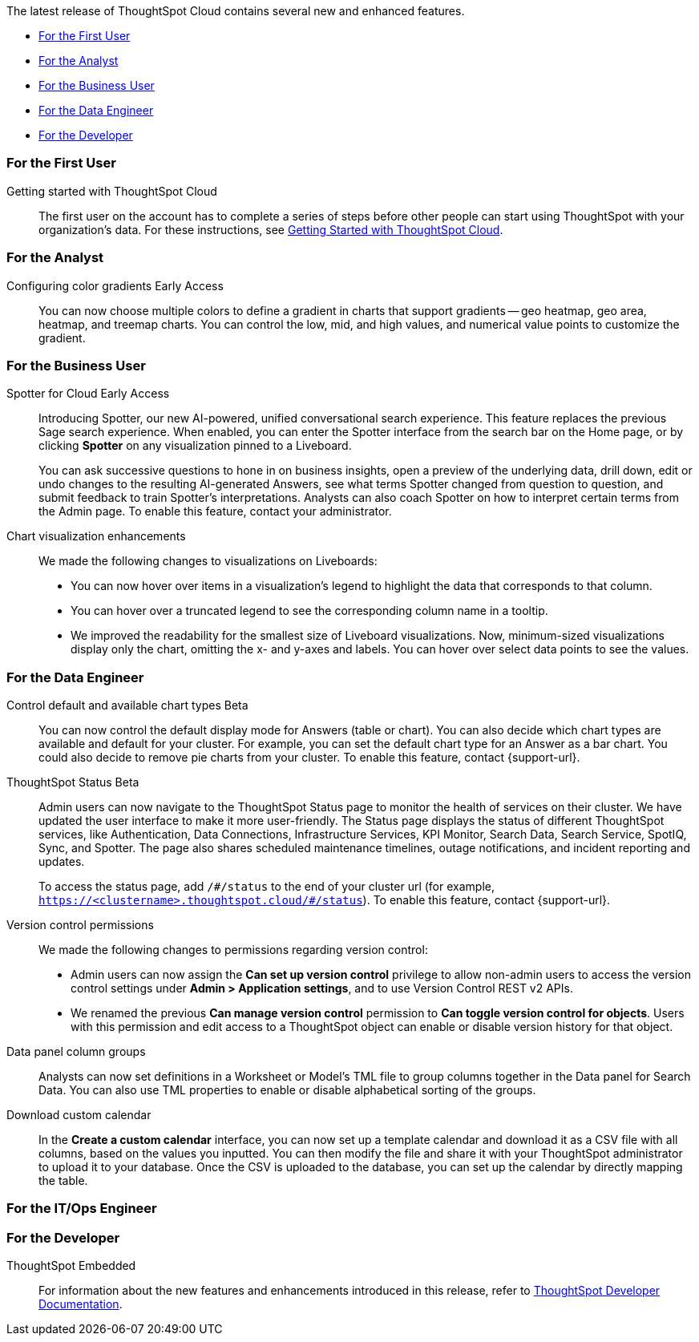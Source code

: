 The latest release of ThoughtSpot Cloud contains several new and enhanced features.

* <<10-4-0-cl-first,For the First User>>
* <<10-4-0-cl-analyst,For the Analyst>>
* <<10-4-0-cl-business-user,For the Business User>>
* <<10-4-0-cl-data-engineer,For the Data Engineer>>
* <<10-4-0-cl-developer,For the Developer>>

[#10-4-0-cl-first]
=== For the First User

Getting started with ThoughtSpot Cloud::
The first user on the account has to complete a series of steps before other people can start using ThoughtSpot with your organization's data.
For these instructions, see xref:ts-cloud-getting-started.adoc[Getting Started with ThoughtSpot Cloud].

[#10-4-0-cl-analyst]
=== For the Analyst

// Naomi. JIRA: SCAL-171986. docs jira: SCAL-225582
Configuring color gradients [.badge.badge-early-access-relnotes]#Early Access#::
You can now choose multiple colors to define a gradient in charts that support gradients -- geo heatmap, geo area, heatmap, and treemap charts. You can control the low, mid, and high values, and numerical value points to customize the gradient.


[#10-4-0-cl-business-user]
=== For the Business User

// Naomi. jira: SCAL-223692, SCAL-222817. docs jira: SCAL-228500
Spotter for Cloud [.badge.badge-early-access-relnotes]#Early Access#::
Introducing Spotter, our new AI-powered, unified conversational search experience. This feature replaces the previous Sage search experience. When enabled, you can enter the Spotter interface from the search bar on the Home page, or by clicking *Spotter* on any visualization pinned to a Liveboard.
+
You can ask successive questions to hone in on business insights, open a preview of the underlying data, drill down, edit or undo changes to the resulting AI-generated Answers, see what terms Spotter changed from question to question, and submit feedback to train Spotter's interpretations. Analysts can also coach Spotter on how to interpret certain terms from the Admin page. To enable this feature, contact your administrator.

// Naomi. jira: SCAL-222476. docs jira: SCAL-225755
Chart visualization enhancements::
We made the following changes to visualizations on Liveboards:

* You can now hover over items in a visualization's legend to highlight the data that corresponds to that column.
* You can hover over a truncated legend to see the corresponding column name in a tooltip.
* We improved the readability for the smallest size of Liveboard visualizations. Now, minimum-sized visualizations display only the chart, omitting the x- and y-axes and labels. You can hover over select data points to see the values.

[#10-4-0-cl-data-engineer]
=== For the Data Engineer

// Naomi. jira: SCAL-210169. docs jira: SCAL-?
Control default and available chart types [.badge.badge-beta-relnotes]#Beta#::
You can now control the default display mode for Answers (table or chart). You can also decide which chart types are available and default for your cluster. For example, you can set the default chart type for an Answer as a bar chart. You could also decide to remove pie charts from your cluster. To enable this feature, contact {support-url}.

// Naomi. jira: SCAL-189319. docs jira: SCAL-228671
ThoughtSpot Status [.badge.badge-beta-relnotes]#Beta#::
Admin users can now navigate to the ThoughtSpot Status page to monitor the health of services on their cluster. We have updated the user interface to make it more user-friendly. The Status page displays the status of different ThoughtSpot services, like Authentication, Data Connections, Infrastructure Services, KPI Monitor, Search Data, Search Service, SpotIQ, Sync, and Spotter. The page also shares scheduled maintenance timelines, outage notifications, and incident reporting and updates.
+
To access the status page, add `/\#/status` to the end of your cluster url (for example, `https://<clustername>.thoughtspot.cloud/#/status`). To enable this feature, contact {support-url}.

// Naomi. jira: SCAL-202688. docs jira: SCAL-213195.
Version control permissions::
We made the following changes to permissions regarding version control:

* Admin users can now assign the *Can set up version control* privilege to allow non-admin users to access the version control settings under *Admin > Application settings*, and to use Version Control REST v2 APIs.

* We renamed the previous *Can manage version control* permission to *Can toggle version control for objects*. Users with this permission and edit access to a ThoughtSpot object can enable or disable version history for that object.

// Naomi. jira: SCAL-224017, SCAL-210554. docs jira: SCAL-210659
Data panel column groups::
Analysts can now set definitions in a Worksheet or Model's TML file to group columns together in the Data panel for Search Data. You can also use TML properties to enable or disable alphabetical sorting of the groups.

// Naomi. jira: SCAL-197812. docs jira: SCAL-224478
Download custom calendar::
In the *Create a custom calendar* interface, you can now set up a template calendar and download it as a CSV file with all columns, based on the values you inputted. You can then modify the file and share it with your ThoughtSpot administrator to upload it to your database. Once the CSV is uploaded to the database, you can set up the calendar by directly mapping the table.


[#10-4-0-cl-it-ops]
=== For the IT/Ops Engineer

[#10-4-0-cl-developer]
=== For the Developer

ThoughtSpot Embedded:: For information about the new features and enhancements introduced in this release, refer to https://developers.thoughtspot.com/docs/?pageid=whats-new[ThoughtSpot Developer Documentation^].
